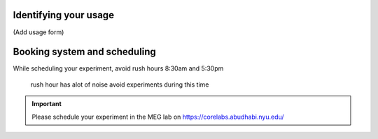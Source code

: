 

Identifying your usage
----------------------

(Add usage form)


Booking system and scheduling
-----------------------------

While scheduling your experiment, avoid rush hours 8:30am and 5:30pm

 rush hour has alot of noise avoid experiments during this time

.. important::
   Please schedule your experiment in the MEG lab on `https://corelabs.abudhabi.nyu.edu/ <https://corelabs.abudhabi.nyu.edu/>`_



